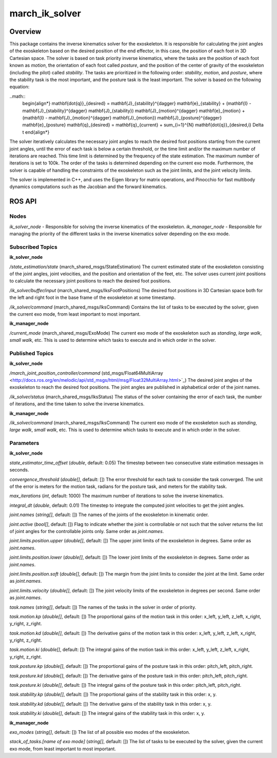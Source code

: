 .. _march_ik_solver-label:

march_ik_solver
===============

Overview
--------
This package contains the inverse kinematics solver for the exoskeleton. It is responsible for calculating the joint angles of the exoskeleton based on the desired position of the end effector, 
in this case, the position of each foot in 3D Cartesian space. The solver is based on task priority inverse kinematics, where the tasks are the position of each foot known as *motion*, the orientation 
of each foot called *posture*, and the position of the center of gravity of the exoskeleton (including the pilot) called *stability*. The tasks are prioritized in the following order: *stability*, 
*motion*, and *posture*, where the stability task is the most important, and the posture task is the least important. The solver is based on the following equation:

..math::
    \begin{align*}
    \mathbf{\dot{q}}_{desired} = \mathbf{J}_{stability}^{\dagger} \mathbf{e}_{stability} + (\mathbf{I} - \mathbf{J}_{stability}^{\dagger} \mathbf{J}_{stability}) \mathbf{J}_{motion}^{\dagger} \mathbf{e}_{motion} + (\mathbf{I} - \mathbf{J}_{motion}^{\dagger} \mathbf{J}_{motion}) \mathbf{J}_{posture}^{\dagger} \mathbf{e}_{posture}
    \mathbf{q}_{desired} = \mathbf{q}_{current} + \sum_{i=1}^{N} \mathbf{\dot{q}}_{desired,i} \Delta t
    \end{align*}

The solver iteratively calculates the necessary joint angles to reach the desired foot positions starting from the current joint angles, until the error of each task is below a certain threshold, or the 
time limit and/or the maximum number of iterations are reached. This time limit is determined by the frequency of the state estimation. The maximum number of iterations is set to 100k.
The order of the tasks is determined depending on the current exo mode. Furthermore, the solver is capable of handling the constraints of  the exoskeleton such as the joint limits, and the joint velocity limits.

The solver is implemented in C++, and uses the Eigen library for matrix operations, and Pinocchio for fast multibody dynamics computations such as the Jacobian and the forward kinematics.

ROS API
-------

Nodes
^^^^^
*ik_solver_node* - Responsible for solving the inverse kinematics of the exoskeleton.
*ik_manager_node* - Responsible for managing the priority of the different tasks in the inverse kinematics solver depending on the exo mode.

Subscribed Topics
^^^^^^^^^^^^^^^^^

**ik_solver_node**

*/state_estimation/state* (march_shared_msgs/StateEstimation)
The current estimated state of the exoskeleton consisting of the joint angles, joint velocities, and the position and orientation of the feet, etc.
The solver uses current joint positions to calculate the necessary joint positions to reach the desired foot positions.

*/ik_solver/buffer/input* (march_shared_msgs/IksFootPositions)
The desired foot positions in 3D Cartesian space both for the left and right foot in the base frame of the exoskeleton at some timestamp.

*/ik_solver/command* (march_shared_msgs/IksCommand)
Contains the list of tasks to be executed by the solver, given the current exo mode, from least important to most important.

**ik_manager_node**

*/current_mode* (march_shared_msgs/ExoMode)
The current exo mode of the exoskeleton such as *standing*, *large walk*, *small walk*, etc.
This is used to determine which tasks to execute and in which order in the solver.

Published Topics
^^^^^^^^^^^^^^^^

**ik_solver_node**

*/march_joint_position_controller/command* (std_msgs/Float64MultiArray <http://docs.ros.org/en/melodic/api/std_msgs/html/msg/Float32MultiArray.html>`_)
The desired joint angles of the exoskeleton to reach the desired foot positions. The joint angles are published in alphabetical order of the joint names.

*/ik_solver/status* (march_shared_msgs/IksStatus)
The status of the solver containing the error of each task, the number of iterations, and the time taken to solve the inverse kinematics.

**ik_manager_node**

*/ik_solver/command* (march_shared_msgs/IksCommand)
The current exo mode of the exoskeleton such as *standing*, *large walk*, *small walk*, etc.
This is used to determine which tasks to execute and in which order in the solver.

Parameters
^^^^^^^^^^

**ik_solver_node**

*state_estimator_time_offset* (*double*, default: 0.05)
The timestep between two consecutive state estimation messages in seconds.

*convergence_threshold* (*double[]*, default: [])
The error threshold for each task to consider the task converged. The unit of the error is meters for the motion task, radians for the posture task, and meters for the stability task.

*max_iterations* (*int*, default: 1000)
The maximum number of iterations to solve the inverse kinematics.

*integral_dt* (*double*, default: 0.01)
The timestep to integrate the computed joint velocities to get the joint angles.

*joint.names* (*string[]*, default: [])
The names of the joints of the exoskeleton in kinematic order.

*joint.active* (*bool[]*, default: [])
Flag to indicate whether the joint is controllable or not such that the solver returns the list of joint angles for the controllable joints only. Same order as *joint.names*.

*joint.limits.position.upper* (*double[]*, default: [])
The upper joint limits of the exoskeleton in degrees. Same order as *joint.names*.

*joint.limits.position.lower* (*double[]*, default: [])
The lower joint limits of the exoskeleton in degrees. Same order as *joint.names*.

*joint.limits.position.soft* (*double[]*, default: [])
The margin from the joint limits to consider the joint at the limit. Same order as *joint.names*.

*joint.limits.velocity* (*double[]*, default: [])
The joint velocity limits of the exoskeleton in degrees per second. Same order as *joint.names*.

*task.names* (*string[]*, default: [])
The names of the tasks in the solver in order of priority.

*task.motion.kp* (*double[]*, default: [])
The proportional gains of the motion task in this order: x_left, y_left, z_left, x_right, y_right, z_right.

*task.motion.kd* (*double[]*, default: [])
The derivative gains of the motion task in this order: x_left, y_left, z_left, x_right, y_right, z_right.

*task.motion.ki* (*double[]*, default: [])
The integral gains of the motion task in this order: x_left, y_left, z_left, x_right, y_right, z_right.

*task.posture.kp* (*double[]*, default: [])
The proportional gains of the posture task in this order: pitch_left, pitch_right.

*task.posture.kd* (*double[]*, default: [])
The derivative gains of the posture task in this order: pitch_left, pitch_right.

*task.posture.ki* (*double[]*, default: [])
The integral gains of the posture task in this order: pitch_left, pitch_right.

*task.stability.kp* (*double[]*, default: [])
The proportional gains of the stability task in this order: x, y.

*task.stability.kd* (*double[]*, default: [])
The derivative gains of the stability task in this order: x, y.

*task.stability.ki* (*double[]*, default: [])
The integral gains of the stability task in this order: x, y.

**ik_manager_node**

*exo_modes* (*string[]*, default: [])
The list of all possible exo modes of the exoskeleton.

*stack_of_tasks.[name of exo mode]* (*string[]*, default: [])
The list of tasks to be executed by the solver, given the current exo mode, from least important to most important.